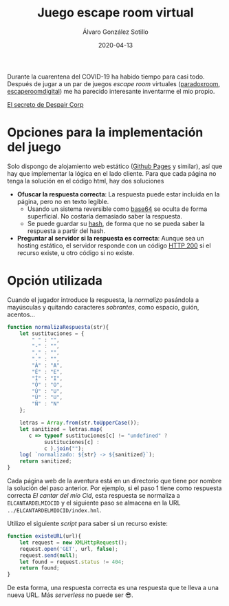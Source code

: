 #+title: Juego escape room virtual

#+AUTHOR:      Álvaro González Sotillo
#+EMAIL:       alvarogonzalezsotillo@gmail.com
#+DATE:        2020-04-13
#+URI:         /blog/juego-escape-room-virtual

#+TAGS: escape room,orgmode
#+DESCRIPTION: Un juego escape room virtual implementado con baja tecnología

Durante la cuarentena del COVID-19 ha habido tiempo para casi todo. Después de jugar a un par de juegos /escape room/ virtuales ([[https://theparadoxroom.com/digital/game/apocalipsis-higienico/][paradoxroom]], [[https://www.escaperoomdigital.com/laextorsiondelhacker][escaperoomdigital]]) me ha parecido interesante inventarme el mio propio.


#+attr_html: :style text-align:center;font-size:xx-large
[[file:inicio/index.org][El secreto de Despair Corp]]

* Opciones para la implementación del juego
Solo dispongo de alojamiento web estático ([[https://pages.github.com/][Github Pages]] y similar), así que hay que implementar la lógica en el lado cliente. Para que cada página no tenga la solución en el código html, hay dos soluciones
- *Ofuscar la respuesta correcta*: La respuesta puede estar incluida en la página, pero no en texto legible.
  - Usando un sistema reversible como [[https://es.wikipedia.org/wiki/Base64][base64]] se oculta de forma superficial. No costaría demasiado saber la respuesta.
  - Se puede guardar su [[https://es.wikipedia.org/wiki/Funci%C3%B3n_hash_criptogr%C3%A1fica][hash]], de forma que no se pueda saber la respuesta a partir del hash.
- *Preguntar al servidor si la respuesta es correcta*: Aunque sea un hosting estático, el servidor responde con un código [[https://es.wikipedia.org/wiki/Anexo:C%C3%B3digos_de_estado_HTTP#2xx:_Peticiones_correctas][HTTP 200]] si el recurso existe, u otro código si no existe.

* Opción utilizada
Cuando el jugador introduce la respuesta, la /normalizo/ pasándola a mayúsculas y quitando caracteres /sobrantes/, como espacio, guión, acentos...

#+begin_src javascript
    function normalizaRespuesta(str){
        let sustituciones = {
            " " : "",
            "-" : "",
            "," : "",
            "." : "",
            "Á" : "A",
            "É" : "E",
            "Í" : "I",
            "Ó" : "O",
            "Ú" : "U",
            "Ü" : "U",
            "Ñ" : "N"
        };

        letras = Array.from(str.toUpperCase());
        let sanitized = letras.map( 
           c => typeof sustituciones[c] != "undefined" ? 
                sustituciones[c] : 
                c ).join("");
        log( `normalizado: ${str} -> ${sanitized}`);
        return sanitized;
    }
#+end_src

Cada página web de la aventura está en un directorio que tiene por nombre la solución del paso anterior. Por ejemplo, si el paso 1 tiene como respuesta correcta /El cantar del mío Cid/, esta respuesta se normaliza a =ELCANTARDELMIOCID= y el siguiente paso se almacena en la URL ~../ELCANTARDELMIOCID/index.hml~.

Utilizo el siguiente /script/ para saber si un recurso existe:

#+begin_src javascript
    function existeURL(url){
        let request = new XMLHttpRequest();  
        request.open('GET', url, false);
        request.send(null);
        let found = request.status != 404;
        return found;
    }
#+end_src

De esta forma, una respuesta correcta es una respuesta que te lleva a una nueva URL. Más /serverless/ no puede ser 😎.
